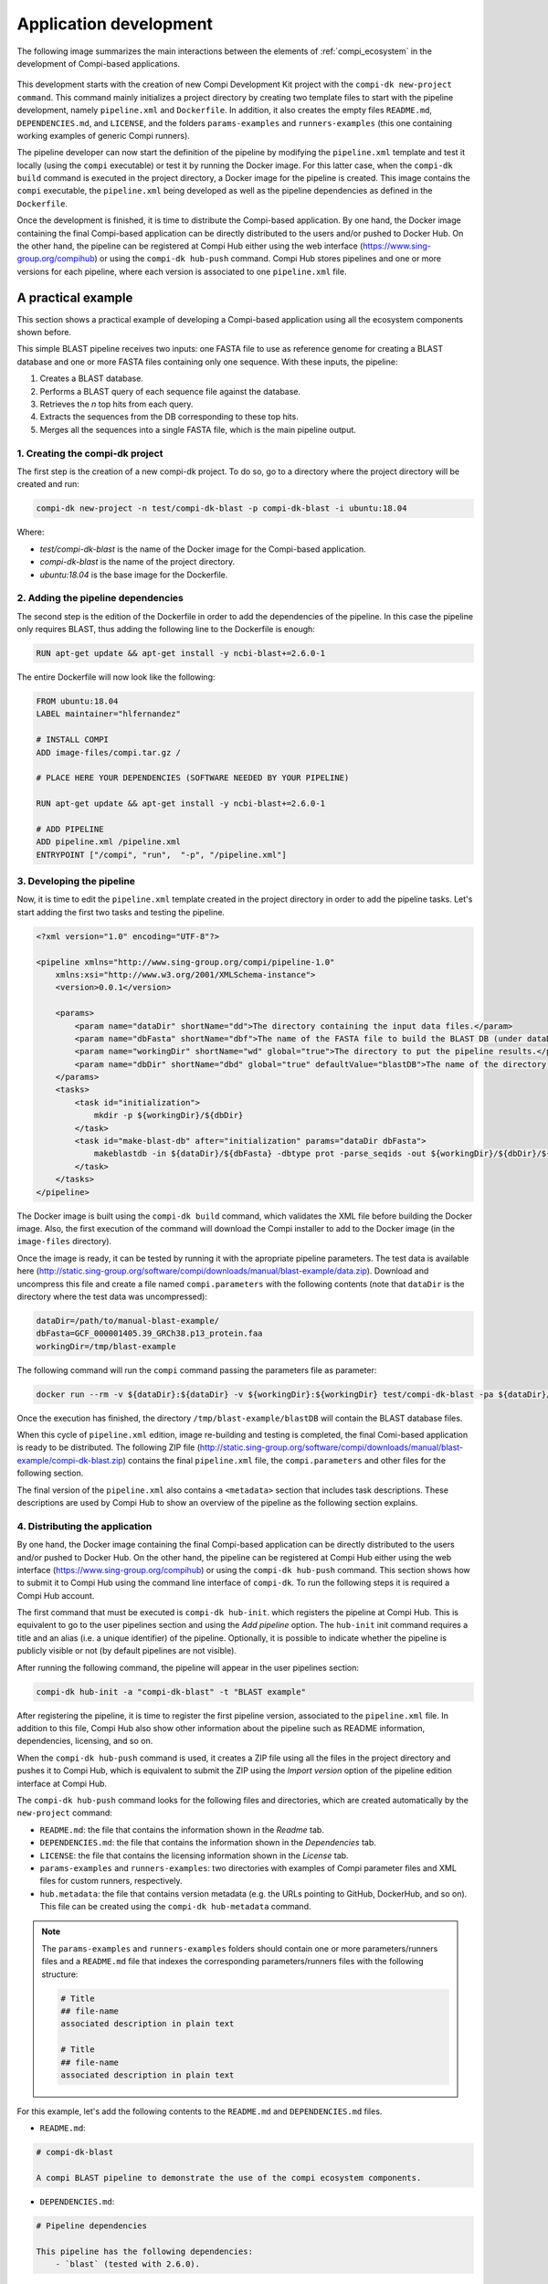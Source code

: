 .. _application_development:

Application development
***********************

The following image summarizes the main interactions between the elements of :ref:`compi_ecosystem` in the development of Compi-based applications.

.. figure:: images/application_development/lifecycle.png
   :align: center
   
This development starts with the creation of new Compi Development Kit project with the ``compi-dk new-project command``. This command mainly initializes a project directory by creating two template files to start with the pipeline development, namely ``pipeline.xml`` and ``Dockerfile``. In addition, it also creates the empty files ``README.md``, ``DEPENDENCIES.md``, and ``LICENSE``, and the folders ``params-examples`` and ``runners-examples`` (this one containing working examples of generic Compi runners).

The pipeline developer can now start the definition of the pipeline by modifying the ``pipeline.xml`` template and test it locally (using the ``compi`` executable) or test it by running the Docker image. For this latter case, when the ``compi-dk build`` command is executed in the project directory, a Docker image for the pipeline is created. This image contains the ``compi`` executable, the ``pipeline.xml`` being developed as well as the pipeline dependencies as defined in the ``Dockerfile``.

Once the development is finished, it is time to distribute the Compi-based application. By one hand, the Docker image containing the final Compi-based application can be directly distributed to the users and/or pushed to Docker Hub. On the other hand, the pipeline can be registered at Compi Hub either using the web interface (https://www.sing-group.org/compihub) or using the ``compi-dk hub-push`` command. Compi Hub stores pipelines and one or more versions for each pipeline, where each version is associated to one ``pipeline.xml`` file.

A practical example
===================

This section shows a practical example of developing a Compi-based application using all the ecosystem components shown before.

This simple BLAST pipeline receives two inputs: one FASTA file to use as reference genome for creating a BLAST database and one or more FASTA files containing only one sequence. With these inputs, the pipeline:

1. Creates a BLAST database.
2. Performs a BLAST query of each sequence file against the database.
3. Retrieves the `n` top hits from each query.
4. Extracts the sequences from the DB corresponding to these top hits.
5. Merges all the sequences into a single FASTA file, which is the main pipeline output.

1. Creating the compi-dk project
--------------------------------

The first step is the creation of a new compi-dk project. To do so, go to a directory where the project directory will be created and run:

.. code-block:: bash

 compi-dk new-project -n test/compi-dk-blast -p compi-dk-blast -i ubuntu:18.04

Where:

- `test/compi-dk-blast` is the name of the Docker image for the Compi-based application.
- `compi-dk-blast` is the name of the project directory.
- `ubuntu:18.04` is the base image for the Dockerfile.

2. Adding the pipeline dependencies
-----------------------------------

The second step is the edition of the Dockerfile in order to add the dependencies of the pipeline. In this case the pipeline only requires BLAST, thus adding the following line to the Dockerfile is enough:

.. code-block:: none

 RUN apt-get update && apt-get install -y ncbi-blast+=2.6.0-1

The entire Dockerfile will now look like the following:

.. code-block:: none

    FROM ubuntu:18.04
    LABEL maintainer="hlfernandez"

    # INSTALL COMPI
    ADD image-files/compi.tar.gz /

    # PLACE HERE YOUR DEPENDENCIES (SOFTWARE NEEDED BY YOUR PIPELINE)

    RUN apt-get update && apt-get install -y ncbi-blast+=2.6.0-1

    # ADD PIPELINE
    ADD pipeline.xml /pipeline.xml
    ENTRYPOINT ["/compi", "run",  "-p", "/pipeline.xml"]

3. Developing the pipeline
--------------------------

Now, it is time to edit the ``pipeline.xml`` template created in the project directory in order to add the pipeline tasks. Let's start adding the first two tasks and testing the pipeline.

.. code-block:: xml

    <?xml version="1.0" encoding="UTF-8"?>

    <pipeline xmlns="http://www.sing-group.org/compi/pipeline-1.0"
        xmlns:xsi="http://www.w3.org/2001/XMLSchema-instance">
        <version>0.0.1</version>

        <params>
            <param name="dataDir" shortName="dd">The directory containing the input data files.</param>
            <param name="dbFasta" shortName="dbf">The name of the FASTA file to build the BLAST DB (under dataDir).</param>
            <param name="workingDir" shortName="wd" global="true">The directory to put the pipeline results.</param>
            <param name="dbDir" shortName="dbd" global="true" defaultValue="blastDB">The name of the directory to put the BLAT DB (under workingDir).</param>
        </params>
        <tasks>
            <task id="initialization">
                mkdir -p ${workingDir}/${dbDir}
            </task>
            <task id="make-blast-db" after="initialization" params="dataDir dbFasta">
                makeblastdb -in ${dataDir}/${dbFasta} -dbtype prot -parse_seqids -out ${workingDir}/${dbDir}/${dbFasta}
            </task>
        </tasks>
    </pipeline>

The Docker image is built using the ``compi-dk build`` command, which validates the XML file before building the Docker image. Also, the first execution of the command will download the Compi installer to add to the Docker image (in the ``image-files`` directory). 

Once the image is ready, it can be tested by running it with the apropriate pipeline parameters. The test data is available here (http://static.sing-group.org/software/compi/downloads/manual/blast-example/data.zip). Download and uncompress this file and create a file named ``compi.parameters`` with the following contents (note that ``dataDir`` is the directory where the test data was uncompressed):

.. code-block:: none

    dataDir=/path/to/manual-blast-example/
    dbFasta=GCF_000001405.39_GRCh38.p13_protein.faa
    workingDir=/tmp/blast-example

The following command will run the ``compi`` command passing the parameters file as parameter:

.. code-block:: none

    docker run --rm -v ${dataDir}:${dataDir} -v ${workingDir}:${workingDir} test/compi-dk-blast -pa ${dataDir}/compi.parameters

Once the execution has finished, the directory ``/tmp/blast-example/blastDB`` will contain the BLAST database files.

When this cycle of ``pipeline.xml`` edition, image re-building and testing is completed, the final Comi-based application is ready to be distributed. The following ZIP file (http://static.sing-group.org/software/compi/downloads/manual/blast-example/compi-dk-blast.zip) contains the final ``pipeline.xml`` file, the ``compi.parameters`` and other files for the following section.

The final version of the ``pipeline.xml`` also contains a ``<metadata>`` section that includes task descriptions. These descriptions are used by Compi Hub to show an overview of the pipeline as the following section explains.

4. Distributing the application
-------------------------------

By one hand, the Docker image containing the final Compi-based application can be directly distributed to the users and/or pushed to Docker Hub. On the other hand, the pipeline can be registered at Compi Hub either using the web interface (https://www.sing-group.org/compihub) or using the ``compi-dk hub-push`` command. This section shows how to submit it to Compi Hub using the command line interface of ``compi-dk``. To run the following steps it is required a Compi Hub account.

The first command that must be executed is ``compi-dk hub-init``. which registers the pipeline at Compi Hub. This is equivalent to go to the user pipelines section and using the *Add pipeline* option. The ``hub-init`` init command requires a title and an alias (i.e. a unique identifier) of the pipeline. Optionally, it is possible to indicate whether the pipeline is publicly visible or not (by default pipelines are not visible).

After running the following command, the pipeline will appear in the user pipelines section:

.. code-block:: none

    compi-dk hub-init -a "compi-dk-blast" -t "BLAST example"

.. figure:: images/application_development/compi-hub-1.png
   :align: center

After registering the pipeline, it is time to register the first pipeline version, associated to the ``pipeline.xml`` file. In addition to this file, Compi Hub also show other information about the pipeline such as README information, dependencies, licensing, and so on. 

When the ``compi-dk hub-push`` command is used, it creates a ZIP file using all the files in the project directory and pushes it to Compi Hub, which is equivalent to submit the ZIP using the *Import version* option of the pipeline edition interface at Compi Hub.

The ``compi-dk hub-push`` command looks for the following files and directories, which are created automatically by the ``new-project`` command:

- ``README.md``: the file that contains the information shown in the *Readme* tab.
- ``DEPENDENCIES.md``: the file that contains the information shown in the *Dependencies* tab.
- ``LICENSE``: the file that contains the licensing information shown in the *License* tab.
- ``params-examples`` and ``runners-examples``: two directories with examples of Compi parameter files and XML files for custom runners, respectively.
- ``hub.metadata``: the file that contains version metadata (e.g. the URLs pointing to GitHub, DockerHub, and so on). This file can be created using the ``compi-dk hub-metadata`` command.

.. note::
  
    The ``params-examples`` and ``runners-examples`` folders should contain one or more parameters/runners files and a ``README.md`` file that indexes the corresponding parameters/runners files with the following structure:
    
    .. code-block:: none

     # Title
     ## file-name
     associated description in plain text

     # Title
     ## file-name
     associated description in plain text

For this example, let's add the following contents to the ``README.md`` and ``DEPENDENCIES.md`` files.

- ``README.md``:

.. code-block:: none

    # compi-dk-blast

    A compi BLAST pipeline to demonstrate the use of the compi ecosystem components.
    
- ``DEPENDENCIES.md``:

.. code-block:: none

    # Pipeline dependencies

    This pipeline has the following dependencies:
        - `blast` (tested with 2.6.0).
        
By symply running the ``compi-dk hub-push`` command, the pipeline version will be registered in the pipeline edition section:

.. figure:: images/application_development/compi-hub-2.png
   :align: center
  
As it can be seen, both the pipeline and the version are initially not visible. This means that they are not shown in the main Compi Hub section.

.. attention::
  
  We encourage users following this example to make the pipeline not visible once done. This way, the Compi Hub main interface will not show meaningless pipelines.
  
.. note::
  
  To update a pipeline version (i.e. push a ``pipeline.xml`` file with an existing version at Compi Hub), the ``--force`` parameter should be passed to the ``compi-dk hub-push`` command.
  
The image bellow shows the public view of this pipeline version, where pipeline overview tab is shown. This tab shows the pipeline graph along with a list of the tasks, task descriptions and task parameters.

.. figure:: images/application_development/compi-hub-3.png
   :align: center
